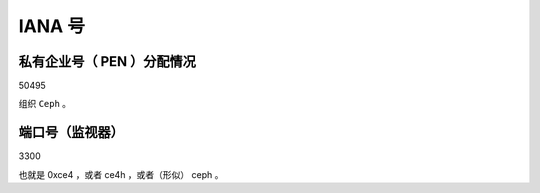 IANA 号
=======

私有企业号（ PEN ）分配情况
---------------------------
.. Private Enterprise Number (PEN) Assignment

50495

组织 ``Ceph`` 。

端口号（监视器）
----------------
.. Port number (monitor)

3300

也就是 0xce4 ，或者 ce4h ，或者（形似） ceph 。
